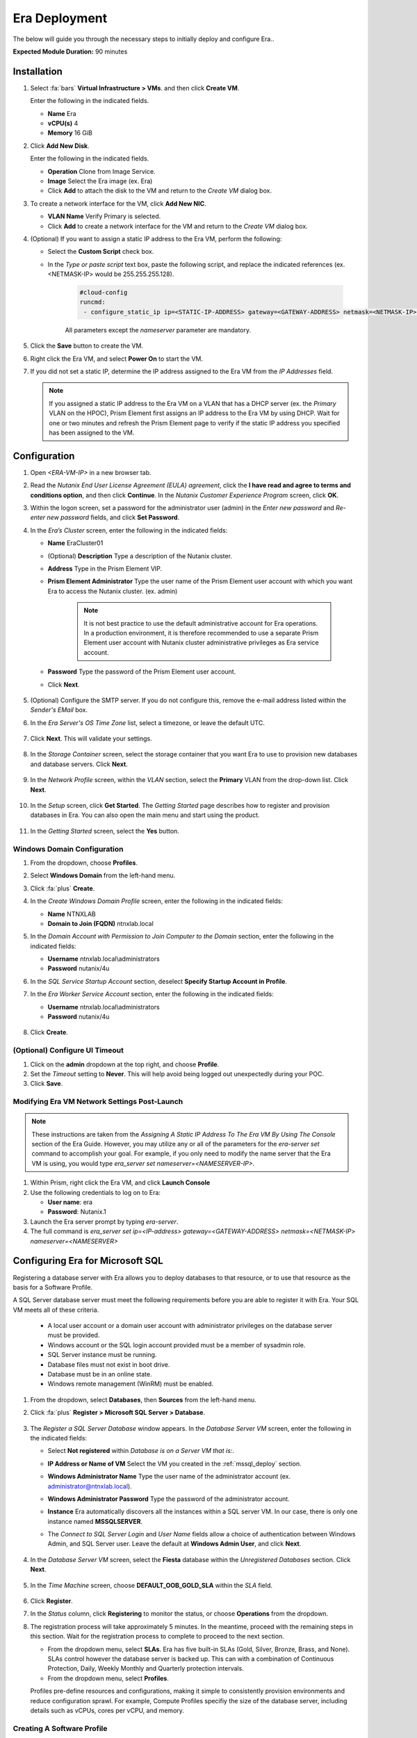 .. _era_mssql:

--------------
Era Deployment
--------------

The below will guide you through the necessary steps to initially deploy and configure Era..

**Expected Module Duration:** 90 minutes


Installation
++++++++++++


#. Select :fa:`bars` **Virtual Infrastructure > VMs**. and then click **Create VM**.

   Enter the following in the indicated fields.

   - **Name** Era

   - **vCPU(s)** 4

   - **Memory** 16 GiB

#. Click **Add New Disk**.

   Enter the following in the indicated fields.

   - **Operation** Clone from Image Service.

   - **Image** Select the Era image (ex. Era)

   - Click **Add** to attach the disk to the VM and return to the *Create VM* dialog box.

#. To create a network interface for the VM, click **Add New NIC**.

   -  **VLAN Name** Verify Primary is selected.

   - Click **Add** to create a network interface for the VM and return to the *Create VM* dialog box.

#. (Optional) If you want to assign a static IP address to the Era VM, perform the following:

   - Select the **Custom Script** check box.

   - In the *Type or paste script* text box, paste the following script, and replace the indicated references (ex. <NETMASK-IP> would be 255.255.255.128).

      .. code-block:: bash

         #cloud-config
         runcmd:
          - configure_static_ip ip=<STATIC-IP-ADDRESS> gateway=<GATEWAY-ADDRESS> netmask=<NETMASK-IP> nameserver=<NAMESERVER>

      All parameters except the *nameserver* parameter are mandatory.

#. Click the **Save** button to create the VM.

#. Right click the Era VM, and select **Power On** to start the VM.

#. If you did not set a static IP, determine the IP address assigned to the Era VM from the *IP Addresses* field.

   .. note::

      If you assigned a static IP address to the Era VM on a VLAN that has a DHCP server (ex. the *Primary* VLAN on the HPOC), Prism Element first assigns an IP address to the Era VM by using DHCP. Wait for one or two minutes and refresh the Prism Element page to verify if the static IP address you specified has been assigned to the VM.

Configuration
+++++++++++++

#. Open `<ERA-VM-IP>` in a new browser tab.

#. Read the *Nutanix End User License Agreement (EULA) agreement*, click the **I have read and agree to terms and conditions option**, and then click **Continue**. In the *Nutanix Customer Experience Program* screen, click **OK**.

#. Within the logon screen, set a password for the administrator user (admin) in the *Enter new password* and *Re-enter new password* fields, and click **Set Password**.

#. In the *Era’s Cluster* screen, enter the following in the indicated fields:

   - **Name** EraCluster01

   - (Optional) **Description** Type a description of the Nutanix cluster.

   - **Address** Type in the Prism Element VIP.

   - **Prism Element Administrator** Type the user name of the Prism Element user account with which you want Era to access the Nutanix cluster. (ex. admin)

      .. note::

         It is not best practice to use the default administrative account for Era operations. In a production environment, it is therefore recommended to use a separate Prism Element user account with Nutanix cluster administrative privileges as Era service account.

   - **Password** Type the password of the Prism Element user account.

   - Click **Next**.

      .. figure:: images/era1.png

#. (Optional) Configure the SMTP server. If you do not configure this, remove the e-mail address listed within the *Sender's EMail* box.

#. In the *Era Server's OS Time Zone* list, select a timezone, or leave the default UTC.

   .. figure:: images/era2.png

#. Click **Next**. This will validate your settings.

   .. figure:: images/era3.png

#. In the *Storage Container* screen, select the storage container that you want Era to use to provision new databases and database servers. Click **Next**.

   .. figure:: images/era4.png

#. In the *Network Profile* screen, within the *VLAN* section, select the **Primary** VLAN from the drop-down list. Click **Next**.

   .. figure:: images/era5.png

#. In the *Setup* screen, click **Get Started**. The *Getting Started* page describes how to register and provision databases in Era. You can also open the main menu and start using the product.

   .. figure:: images/era6.png

#. In the *Getting Started* screen, select the **Yes** button.

   .. figure:: images/era7.png

Windows Domain Configuration
............................

#. From the dropdown, choose **Profiles**.

#. Select **Windows Domain** from the left-hand menu.

#. Click :fa:`plus` **Create**.

#. In the *Create Windows Domain Profile* screen, enter the following in the indicated fields:

   - **Name** NTNXLAB

   - **Domain to Join (FQDN)** ntnxlab.local

#. In the *Domain Account with Permission to Join Computer to the Domain* section, enter the following in the indicated fields:

   - **Username** ntnxlab.local\\administrators

   - **Password** nutanix/4u

#. In the *SQL Service Startup Account* section, deselect **Specify Startup Account in Profile**.

#. In the *Era Worker Service Account* section, enter the following in the indicated fields:

   - **Username** ntnxlab.local\\administrators

   - **Password** nutanix/4u

   .. figure:: images/era15.png

#. Click **Create**.

(Optional) Configure UI Timeout
....................

#. Click on the **admin** dropdown at the top right, and choose **Profile**.

#. Set the *Timeout* setting to **Never**. This will help avoid being logged out unexpectedly during your POC.

#. Click **Save**.

Modifying Era VM Network Settings Post-Launch
.............................................

.. note::

   These instructions are taken from the *Assigning A Static IP Address To The Era VM By Using The Console* section of the Era Guide. However, you may utilize any or all of the parameters for the `era-server set` command to accomplish your goal. For example, if you only need to modify the name server that the Era VM is using, you would type `era_server set nameserver=<NAMESERVER-IP>`.

#. Within Prism, right click the Era VM, and click **Launch Console**

#. Use the following credentials to log on to Era:

   - **User name**: era
   - **Password**: Nutanix.1

#. Launch the Era server prompt by typing `era-server`.

#. The full command is `era_server set ip=<IP-address> gateway=<GATEWAY-ADDRESS> netmask=<NETMASK-IP> nameserver=<NAMESERVER>`

Configuring Era for Microsoft SQL
+++++++++++++++++++++++++++++++++

Registering a database server with Era allows you to deploy databases to that resource, or to use that resource as the basis for a Software Profile.

A SQL Server database server must meet the following requirements before you are able to register it with Era. Your SQL VM meets all of these criteria.

   - A local user account or a domain user account with administrator privileges on the database server must be provided.
   - Windows account or the SQL login account provided must be a member of sysadmin role.
   - SQL Server instance must be running.
   - Database files must not exist in boot drive.
   - Database must be in an online state.
   - Windows remote management (WinRM) must be enabled.

#. From the dropdown, select **Databases**, then **Sources** from the left-hand menu.

#. Click :fa:`plus` **Register > Microsoft SQL Server > Database**.

   .. figure:: images/era8.png

#. The *Register a SQL Server Database* window appears. In the *Database Server VM* screen, enter the following in the indicated fields:

   - Select **Not registered** within *Database is on a Server VM that is:*.

   - **IP Address or Name of VM** Select the VM you created in the :ref:`mssql_deploy` section.

   - **Windows Administrator Name** Type the user name of the administrator account (ex. administrator@ntnxlab.local).

   - **Windows Administrator Password** Type the password of the administrator account.

   - **Instance** Era automatically discovers all the instances within a SQL server VM. In our case, there is only one instance named **MSSQLSERVER**.

   - The *Connect to SQL Server Login* and *User Name* fields allow a choice of authentication between Windows Admin, and SQL Server user. Leave the default at **Windows Admin User**, and click **Next**.

      .. figure:: images/era9.png

#. In the *Database Server VM* screen, select the **Fiesta** database within the *Unregistered Databases* section. Click **Next**.

   .. figure:: images/era11.png

#. In the *Time Machine* screen, choose **DEFAULT_OOB_GOLD_SLA** within the *SLA* field.

   .. figure:: images/era11a.png

#. Click **Register**.

#. In the *Status* column, click **Registering** to monitor the status, or choose **Operations** from the dropdown.

#. The registration process will take approximately 5 minutes. In the meantime, proceed with the remaining steps in this section. Wait for the registration process to complete to proceed to the next section.

   - From the dropdown menu, select **SLAs**. Era has five built-in SLAs (Gold, Silver, Bronze, Brass, and None). SLAs control however the database server is backed up. This can with a combination of Continuous Protection, Daily, Weekly Monthly and Quarterly protection intervals.

   - From the dropdown menu, select **Profiles**.

   Profiles pre-define resources and configurations, making it simple to consistently provision environments and reduce configuration sprawl. For example, Compute Profiles specifiy the size of the database server, including details such as vCPUs, cores per vCPU, and memory.

Creating A Software Profile
...........................

Before additional SQL Server VMs can be provisioned, a *Software Profile* must first be created from the SQL server VM registered in the previous step. A software profile is a template that includes the SQL Server database and operating system. This template exists as a hidden, cloned disk image on your Nutanix cluster.

#. From the dropdown, select **Profiles**, and then **Software** from the left-hand menu.

#. Click :fa:`plus` **Create**, and then **Microsoft SQL Server**. Fill out the following fields:

   - **Profile Name** - MSSQL_2016
   - **Database Server** - Select your registered MSSQL VM

#. Click **Next > Create**.

#. Select **Operations** from the dropdown menu to monitor the registration. This process should take approximately 5 minutes.

#. Once the profile creation completes successfully, return to Prism Central. Right click your *Win16SQL16* VM, and choose **Power Off Actions > Guest Shutdown**.

Confirm the *Win16SQL16* is powered off before proceeding.

Creating a New Microsoft SQL Database Server
............................................

You've completed all the one-time operations required to be able to provision any number of SQL Server VMs. Follow the steps below to provision a new database server.

#. In **Era**, select **Databases** from the dropdown menu, and then **Sources** from the left-hand menu.

#. Click :fa:`plus` **Provision > Microsoft SQL Server > Database**.

   .. figure:: images/era12.png

#. In the **Provision a Database** wizard, fill out the following fields with the *Database Server VM* screen to configure the Database Server:

   - **Database Server VM** - Create New Server
   - **Database Server VM Name** - FiestaDB_Prod
   - **Software Profile** - MSSQL_2016
   - **Compute Profile** - DEFAULT_OOB_COMPUTE
   - **Network Profile** - DEFAULT_OOB_SQLSERVER_NETWORK
   - Select **Join Domain**
   - **Windows Domain Profile** - NTNXLAB
   - **Administrator Password** - nutanix/4u
   - **Instance Name** - MSSQLSERVER
   - **Database Parameter Profile** - DEFAULT_SQLSERVER_INSTANCE_PARAMS
   - **SQL Service Startup Account** - ntnxlab.local\\Administrator
   - **SQL Service Startup Account Password** - nutanix/4u

   .. figure:: images/era16.png

   .. note::

      A *Instance Name* is the name of the database server, not the hostname. The default is **MSSQLSERVER**. You can install multiple separate instances of MSSQL on the same server as long as they have different instance names.

      *Server Collation* is a configuration setting that determines how the database engine should treat character data at the server, database, or column level. SQL Server includes a large set of collations for handling the language and regional differences that come with supporting users and applications in different parts of the world. A collation can also control case sensitivity on database. You can have different collations for each database on a single instance. The default collation is *SQL_Latin1_General_CP1_CI_AS* which breaks down to:

         - *Latin1* makes the server treat strings using charset latin 1, basically *ASCII*
         - *CP1* stands for Code Page 1252. CP1252 is  single-byte character encoding of the Latin alphabet, used by default in the legacy components of Microsoft Windows for English and some other Western languages
         - *CI* indicates case insensitive comparisons, meaning *ABC* would equal *abc*
         - *AS* indicates accent sensitive, meaning *ü* does not equal *u*

      *Database Parameter Profiles* define the minimum server memory SQL Server should start with, as well as the maximum amount of memory SQL server will use. By default, it is set high enough that SQL Server can use all available server memory. You can also enable contained databases feature which will isolate the database from others on the instance for authentication.

#. Click **Next**, and fill out the following fields within the *Database* screen:

   - **Database Name** - FiestaDB_Prod
   - **Database Parameter Profile** - DEFAULT_SQLSERVER_DATABASE_PARAMS

   .. figure:: images/era17.png

   .. note::

      Common applications for pre/post-installation scripts include:

      - Data masking scripts.
      - Register the database with DB monitoring solution.
      - Scripts to update DNS/IPAM.
      - Scripts to automate application setup, such as app-level cloning for Oracle PeopleSoft.

#. Click **Next**, and fill out the following fields within the *Time Machine* screen:

      .. note::

         The default *BRASS* SLA does not include Continuous Protection snapshots.

   - **SLA** - DEFAULT_OOB_GOLD_SLA

   .. figure:: images/era18.png

#. Click **Provision** to begin creating your new database server VM and *FiestaDB_Prod* database.

#. Select **Operations** from the dropdown menu to monitor the *Provision* process. This process should take approximately 20 minutes.

   .. figure:: images/era19.png

#. Remote Desktop into your *FiestaDB_Prod* VM using the *Domain* Administrator (i.e. ntnxlab.local\\administrator or administrator@ntnxlab.local), and *nutanix/4u* password.

#. Launch **SQL Server Management Studio**.

#. Click **Connect**.

#. Click on **File > Open > File**. Choose the *FiestaDB-MSSQL.sql* file you previously downloaded to the desktop, and click **Open**.

#. Confirm you have *FiestaDB_Prod* selected, and click **Execute**. This will create the necessary data within the *FiestaDB_Prod* database for use in the proceeding steps.

   .. figure:: images/era10.png

Deploy Production Web Server
++++++++++++++++++++++++++++

This exercise will walk you through creating a web server configured for your *FiestaWEB_Prod* MSSQL server.

#. In **Prism Central**, select :fa:`bars` **Virtual Infrastructure > VMs**.

#. Determine the IP address of your *FiestaDB_Prod* VM.

#. Click **Create VM** and fill out the following fields:

   - **Name** - FiestaWEB_Prod
   - **vCPUs** - 2
   - **Number of Cores Per vCPU** - 1
   - **Memory** - 4 GiB
   - Click :fa:`plus` **Add New Disk**

      - **Type** - Disk
      - **Operation** - Clone from Image Service
      - **Bus Type** - SCSI
      - **Image** - CentOS_7_cloud.qcow2
      - Click **Add**

   - Click :fa:`plus` **Add New NIC**

      - **Network Name** - Primary
      - Click **Add**

   - Select **Custom Script**
   - Select **Type or Paste Script**. Click the icon in the upper right-hand corner of the below window to copy the script to your clipboard. You may then paste the following *cloud-config* script:

      .. literalinclude:: webserver.cloudconfig
       :linenos:
       :language: YAML

   .. warning::

      Before proceeding, modify the **YOUR-FIESTADB_PROD-VM-IP-ADDRESS** portion within line 105 in the cloud-config script with the IP address from your *FiestaDB_Prod* VM. No other modifications are necessary.

      Example: `- sed -i 's/REPLACE_DB_HOST_ADDRESS/10.42.69.85/g' /home/centos/Fiesta/config/config.js`

#. Once the VM has completed deploying, open `http://<FIESTAWEB_PROD-IP-ADDRESS>:5001`_ in a new browser tab to access the *Fiesta* application.

Excellent! You've provisioned your first database from a MS SQL profile. Keep going to see how to create a database clone either using the UI: :ref:`basic_clone_ui` or via APIs: :ref:`basic_clone_api`. Maybe you'd like to skip to creating an Always-On Availability Group (AAG)? :ref:`advanced_aag`
